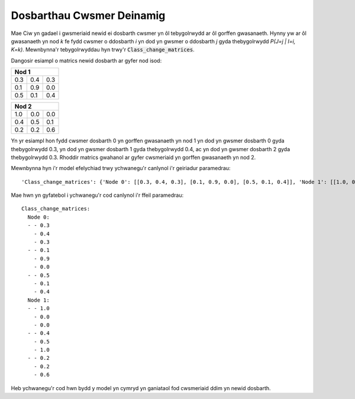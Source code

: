 .. _dynamic-classes:

==========================
Dosbarthau Cwsmer Deinamig
==========================

Mae Ciw yn gadael i gwsmeriaid newid ei dosbarth cwsmer yn ôl tebygolrwydd ar ôl gorffen gwasanaeth. Hynny yw ar ôl gwasanaeth yn nod `k` fe fydd cwsmer o ddosbarth `i` yn dod yn gwsmer o ddosbarth `j` gyda thebygolrwydd `P(J=j | I=i, K=k)`. Mewnbynna'r tebygolrwyddau hyn trwy'r :code:`Class_change_matrices`.

Dangosir esiampl o matrics newid dosbarth ar gyfer nod isod:

+-----------------+
| Nod  1          |
+=====+=====+=====+
| 0.3 | 0.4 | 0.3 |
+-----+-----+-----+
| 0.1 | 0.9 | 0.0 |
+-----+-----+-----+
| 0.5 | 0.1 | 0.4 |
+-----+-----+-----+


+-----------------+
| Nod  2          |
+=====+=====+=====+
| 1.0 | 0.0 | 0.0 |
+-----+-----+-----+
| 0.4 | 0.5 | 0.1 |
+-----+-----+-----+
| 0.2 | 0.2 | 0.6 |
+-----+-----+-----+

Yn yr esiampl hon fydd cwsmer dosbarth 0 yn gorffen gwasanaeth yn nod 1 yn dod yn gwsmer dosbarth 0 gyda thebygolrwydd 0.3, yn dod yn gwsmer dosbarth 1 gyda thebygolrwydd 0.4, ac yn dod yn gwsmer dosbarth 2 gyda thebygolrwydd 0.3. Rhoddir matrics gwahanol ar gyfer cwsmeriaid yn gorffen gwasanaeth yn nod 2.

Mewnbynna hyn i'r model efelychiad trwy ychwanegu'r canlynol i'r geiriadur paramedrau::
    
    'Class_change_matrices': {'Node 0': [[0.3, 0.4, 0.3], [0.1, 0.9, 0.0], [0.5, 0.1, 0.4]], 'Node 1': [[1.0, 0.0, 0.0], [0.4, 0.5, 0.1], [0.2, 0.2, 0.6]]}

Mae hwn yn gyfatebol i ychwanegu'r cod canlynol i'r ffeil paramedrau::

    Class_change_matrices:
      Node 0:
      - - 0.3
        - 0.4
        - 0.3
      - - 0.1
        - 0.9
        - 0.0
      - - 0.5
        - 0.1
        - 0.4
      Node 1:
      - - 1.0
        - 0.0
        - 0.0
      - - 0.4
        - 0.5
        - 1.0
      - - 0.2
        - 0.2
        - 0.6

Heb ychwanegu'r cod hwn bydd y model yn cymryd yn ganiataol fod cwsmeriaid ddim yn newid dosbarth.